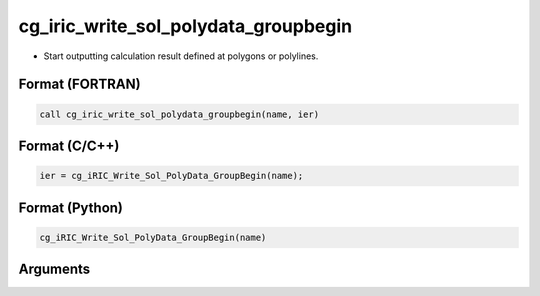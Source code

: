cg_iric_write_sol_polydata_groupbegin
==========================================

-  Start outputting calculation result defined at polygons or polylines.

Format (FORTRAN)
------------------
.. code-block:: fortran

   call cg_iric_write_sol_polydata_groupbegin(name, ier)

Format (C/C++)
----------------
.. code-block:: c

   ier = cg_iRIC_Write_Sol_PolyData_GroupBegin(name);

Format (Python)
----------------
.. code-block:: python

   cg_iRIC_Write_Sol_PolyData_GroupBegin(name)

Arguments
---------

.. csv-table:: Arguments of cg_iric_write_sol_polydata_groupbegin
  :file: cg_iric_write_sol_polydata_groupbegin_args.csv
  :header-rows: 1
